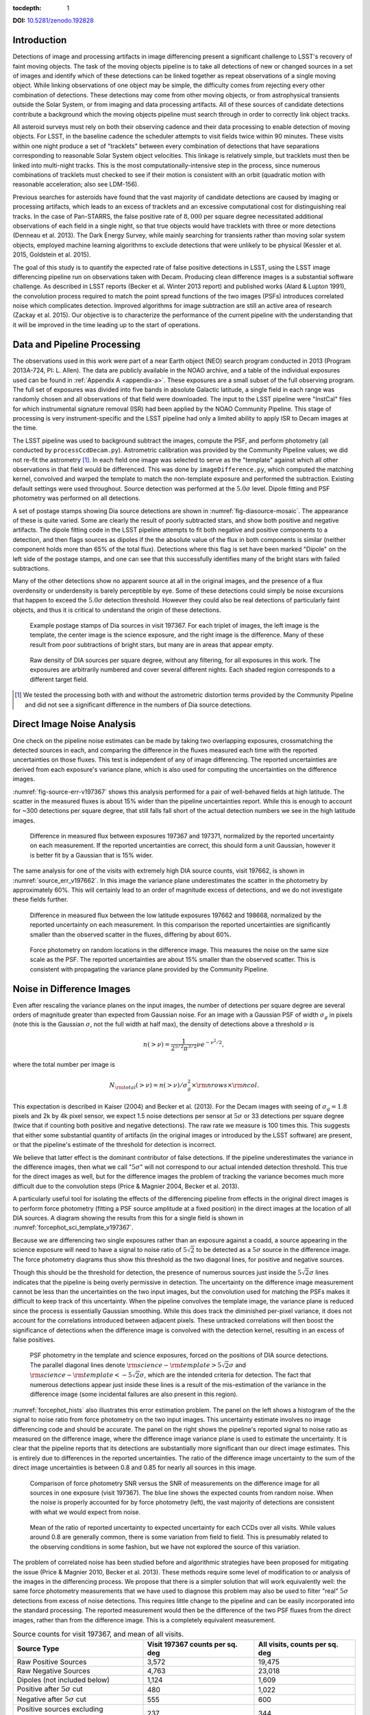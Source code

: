
:tocdepth: 1

**DOI:** `10.5281/zenodo.192828 <http://dx.doi.org/10.5281/zenodo.192828>`_

Introduction
============

Detections of image and processing artifacts in image differencing present a
significant challenge to LSST's recovery of faint moving objects. The task of
the moving objects pipeline is to take all detections of new or changed
sources in a set of images and identify which of these detections can be
linked together as repeat observations of a single moving object. While
linking observations of one object may be simple, the difficulty comes from
rejecting every other combination of detections. These detections may come
from other moving objects, or from astrophysical transients outside the Solar
System, or from imaging and data processing artifacts. All of these sources of
candidate detections contribute a background which the moving objects pipeline
must search through in order to correctly link object tracks.

All asteroid surveys must rely on both their observing cadence and their data
processing to enable detection of moving objects. For LSST, in the baseline
cadence the scheduler attempts to visit fields twice within 90 minutes. These
visits within one night produce a set of "tracklets" between every combination
of detections that have separations corresponding to reasonable Solar System
object velocities. This linkage is relatively simple, but tracklets must then
be linked into multi-night tracks. This is the most computationally-intensive
step in the process, since numerous combinations of tracklets must checked to
see if their motion is consistent with an orbit (quadratic motion with
reasonable acceleration; also see LDM-156).

Previous searches for asteroids have found that the vast majority of candidate
detections are caused by imaging or processing artifacts, which leads to an
excess of tracklets and an excessive computational cost for distinguishing
real tracks. In the case of Pan-STARRS, the false positive rate of
:math:`8,000` per square degree necessitated additional observations of each
field in a single night, so that true objects would have tracklets with three
or more detections (Denneau et al. 2013). The Dark Energy Survey, while mainly
searching for transients rather than moving solar system objects, employed
machine learning algorithms to exclude detections that were unlikely to be
physical (Kessler et al. 2015, Goldstein et al. 2015).

The goal of this study is to quantify the expected rate of false positive
detections in LSST, using the LSST image differencing pipeline run on
observations taken with Decam. Producing clean difference images is a
substantial software challenge. As described in LSST reports (Becker et al.
Winter 2013 report) and published works (Alard & Lupton 1991), the convolution
process required to match the point spread functions of the two images (PSFs)
introduces correlated noise which complicates detection. Improved algorithms
for image subtraction are still an active area of research (Zackay et al.
2015). Our objective is to characterize the performance of the current
pipeline with the understanding that it will be improved in the time leading
up to the start of operations.


Data and Pipeline Processing
============================

The observations used in this work were part of a near Earth object (NEO)
search program conducted in 2013 (Program 2013A-724, PI: L. Allen). The data
are publicly available in the NOAO archive, and a table of the individual
exposures used can be found in :ref:`Appendix A <appendix-a>`. These exposures
are a small subset of the full observing program. The full set of exposures
was divided into five bands in absolute Galactic latitude, a single field in
each range was randomly chosen and all observations of that field were
downloaded. The input to the LSST pipeline were "InstCal" files for which
instrumental signature removal (ISR) had been applied by the NOAO Community
Pipeline. This stage of processing is very instrument-specific and the LSST
pipeline had only a limited ability to apply ISR to Decam images at the time.

The LSST pipeline was used to background subtract the images, compute the PSF,
and perform photometry (all conducted by ``processCcdDecam.py``). Astrometric
calibration was provided by the Community Pipeline values; we did not re-fit
the astrometry [#TPV]_. In each field one image was selected to serve as the
"template" against which all other observations in that field would be
differenced. This was done by ``imageDifference.py``, which computed the
matching kernel, convolved and warped the template to match the non-template
exposure and performed the subtraction. Existing default settings were used
throughout. Source detection was performed at the :math:`5.0\sigma` level.
Dipole fitting and PSF photometry was performed on all detections.

A set of postage stamps showing Dia source detections are shown in
:numref:`fig-diasource-mosaic`. The appearance of these is quite varied. Some are
clearly the result of poorly subtracted stars, and show both positive and
negative artifacts. The dipole fitting code in the LSST pipeline attempts to
fit both negative and positive components to a detection, and then flags
sources as dipoles if the the absolute value of the flux in both components is
similar (neither component holds more than 65% of the total flux). Detections
where this flag is set have been marked "Dipole" on the left side of the
postage stamps, and one can see that this successfully identifies many of the
bright stars with failed subtractions.

Many of the other detections show no apparent source at all in the original
images, and the presence of a flux overdensity or underdensity is barely
perceptible by eye. Some of these detections could simply be noise excursions
that happen to exceed the :math:`5.0\sigma` detection threshold. However they
could also be real detections of particularly faint objects, and thus it is
critical to understand the origin of these detections.

.. figure:: /_static/diasource_mosaic_visit197367_ccd10_5.png
    :name: fig-diasource-mosaic

    Example postage stamps of Dia sources in visit 197367. For each triplet of
    images, the left image is the template, the center image is the science
    exposure, and the right image is the difference. Many of these result from
    poor subtractions of bright stars, but many are in areas that appear
    empty.


.. figure:: /_static/unfiltered_counts.png
    :name: unfiltered_counts

    Raw density of DIA sources per square degree, without any filtering, for
    all exposures in this work. The exposures are arbitrarily
    numbered and cover several different nights. Each shaded region
    corresponds to a different target field.

.. [#TPV] We tested the processing both with and without the astrometric
    distortion terms provided by the Community Pipeline and did not see a significant
    difference in the numbers of Dia source detections.



Direct Image Noise Analysis
========================================

One check on the pipeline noise estimates can be made by taking two overlapping
exposures, crossmatching the detected sources in each, and comparing the
difference in the fluxes measured each time with the reported uncertainties on
those fluxes. This test is independent of any of image differencing. The
reported uncertainties are derived from each exposure's variance plane, which
is also used for computing the uncertainties on the difference images.

:numref:`fig-source-err-v197367` shows this analysis performed for a pair of
well-behaved fields at high latitude. The scatter in the measured fluxes is
about 15% wider than the pipeline uncertainties report. While this is enough
to account for ~300 detections per square degree, that still falls fall short
of the actual detection numbers we see in the high latitude images.

.. figure:: /_static/sec4_source_err_v197367.png
    :name: fig-source-err-v197367

    Difference in measured flux between exposures 197367 and 197371,
    normalized by the reported uncertainty on each measurement. If the
    reported uncertainties are correct, this should form a unit Gaussian,
    however it is better fit by a Gaussian that is 15% wider.

The same analysis for one of the visits with extremely high DIA source counts,
visit 197662, is shown in :numref:`source_err_v197662`. In this image the
variance plane underestimates the scatter in the photometry by approximately
60%. This will certainly lead to an order of magnitude excess of detections,
and we do not investigate these fields further.

.. figure:: /_static/sec4_source_err_v197662.png
    :name: source_err_v197662

    Difference in measured flux between the low latitude exposures 197662 and
    198668, normalized by the reported uncertainty on each measurement. In
    this comparison the reported uncertainties are significantly smaller than
    the observed scatter in the fluxes, differing by about 60%.


.. figure:: /_static/sec4_force_random_phot_v197367.png
    :name: fig-force-random-phot

    Force photometry on random locations in the difference image. This
    measures the noise on the same size scale as the PSF. The reported
    uncertainties are about 15% smaller than the observed scatter. This is
    consistent with propagating the variance plane provided by the Community
    Pipeline.



Noise in Difference Images
===========================

Even after rescaling the variance planes on the input images,
the number of detections per square degree are several orders of magnitude
greater than expected from Gaussian noise. For an image with a Gaussian PSF of width
:math:`\sigma_g` in pixels (note this is the Gaussian :math:`\sigma`, not the
full width at half max), the density of detections above a threshold :math:`\nu`
is

.. math::
  n(> \nu) = \frac{1}{2^{5/2} \pi^{3/2}} \nu e^{-\nu^2/2},

where the total number per image is

.. math::
  N_{\rm total}(> \nu) = n(> \nu) / \sigma_g^2 \times \rm{nrows} \times \rm{ncol}.

This expectation is described in Kaiser (2004) and Becker et al. (2013). For
the Decam images with seeing of :math:`\sigma_g = 1.8` pixels and 2k by 4k
pixel sensor, we expect 1.5 noise detections per sensor  at :math:`5\sigma` or
33 detections per square degree (twice that if counting both positive and
negative detections). The raw rate we measure is 100 times this. This
suggests that either some substantial quantity of artifacts (in the original
images or introduced by the LSST software) are present, or that the pipeline's
estimate of the threshold for detection is incorrect.

We believe that latter effect is the dominant contributor of false detections.
If the pipeline underestimates the variance in the difference images, then
what we call ":math:`5\sigma`" will not correspond to our actual intended
detection threshold. This true for the direct images as well, but for the
difference images the problem of tracking the variance becomes much more
difficult due to the convolution steps (Price & Magnier 2004, Becker et al.
2013).

A particularly useful tool for isolating the effects of the differencing
pipeline from effects in the original direct images is to perform force
photometry (fitting a PSF source amplitude at a fixed position) in the direct
images at the location of all DIA sources. A diagram showing the results from
this for a single field is shown in :numref:`forcephot_sci_template_v197367`.

Because we are differencing two single exposures rather than an exposure
against a coadd, a source appearing in the science exposure will need to have
a signal to noise ratio of :math:`5\sqrt{2}` to be detected as a :math:`5
\sigma` source in the difference image. The force photometry diagrams thus
show this threshold as the two diagonal lines, for positive and negative sources.

Though this should be the threshold for detection, the presence of numerous
sources just inside the :math:`5 \sqrt{2}\sigma` lines indicates that the
pipeline is being overly permissive in detection. The uncertainty on the
difference image measurement cannot be less than the uncertainties on the two
input images, but the convolution used for matching the PSFs makes it
difficult to keep track of this uncertainty. When the pipeline convolves the
template image, the variance plane is reduced since the process is essentially
Gaussian smoothing. While this does track the diminished per-pixel variance,
it does not account for the correlations introduced between adjacent pixels.
These untracked correlations will then boost the significance of detections
when the difference image is convolved with the detection kernel, resulting in
an excess of false positives.


.. figure:: /_static/forcephot_sci_template_v197367.png
    :name: forcephot_sci_template_v197367

    PSF photometry in the template and science exposures, forced on the
    positions of DIA source detections. The parallel diagonal
    lines denote :math:`\rm{science} - \rm{template} > 5\sqrt{2}\sigma` and
    :math:`\rm{science} - \rm{template} < -5 \sqrt{2}\sigma`, which are the intended
    criteria for detection. The fact that numerous detections
    appear just inside these lines is a result of the mis-estimation of the
    variance in the difference image (some incidental failures are also
    present in this region).


..
  .. figure:: /_static/forcephot_conceptual.png
      :name: forcephot_conceptual

      Conceptual sketch of the different regions of the force photometry diagram
      (:numref:`forcephot_sci_template_v197367`). Most "noise" detections
      are less than :math:`5\sigma` detections in both science and template
      images, but their combined flux after differencing exceeds
      :math:`5\sigma`. Most true moving objects should instead be
      :math:`>5\sigma` detections in either the science or template image, and
      the flux in the other image should be close to zero. Additionally, stars
      with a flux difference greater than :math:`5\sigma` between the two images
      (labeled "Variables" as a shorthand) will appear in the top right, since
      they have significant flux in both images. The diagonal region crossing
      the center of the image should be unpopulated, but incidental photometry
      failures may appear there.


:numref:`forcephot_hists` also illustrates this error estimation problem. The
panel on the left shows a histogram of the the signal to noise ratio from
force photometry on the two input images. This uncertainty estimate involves
no image differencing code and should be accurate. The panel on the right
shows the pipeline's reported signal to noise ratio as measured on the
difference image, where the difference image variance plane is used to
estimate the uncertainty. It is clear that the pipeline reports that its
detections are substantially more significant than our direct image estimates.
This is entirely due to differences in the reported uncertainties. The ratio
of the difference image uncertainty to the sum of the direct image
uncertainties is between 0.8 and 0.85 for nearly all sources in this image.


.. figure:: /_static/forcephot_hists.png
    :name: forcephot_hists

    Comparison of force photometry SNR versus the SNR of measurements on the
    difference image for all sources in one exposure (visit 197367). The blue
    line shows the expected counts from random noise. When the noise is
    properly accounted for by force photometry (left), the vast majority of
    detections are consistent with what we would expect from noise.

..
  .. figure:: /_static/forcephot_sigma_ratio.png
      :name: forcephot_sigma_ratio

      Ratio of the reported difference image uncertainty to the expected
      uncertainty for all sources on one CCD.

.. figure:: /_static/forcephot_sigmas_perccd.png
    :name: forcephot_sigmas_perccd

    Mean of the ratio of reported uncertainty to expected uncertainty for each
    CCDs over all visits. While values around 0.8 are generally common, there
    is some variation from field to field. This is presumably related to the
    observing conditions in some fashion, but we have not explored the source
    of this variation.


The problem of correlated noise has been studied before and algorithmic
strategies have been proposed for mitigating the issue (Price & Magnier 2010,
Becker et al. 2013). These methods require some level of modification to or
analysis of the images in the differencing process. We propose that there is a
simpler solution that will work equivalently well: the same force photometry
measurements that we have used to diagnose this problem may also be used to
filter "real" :math:`5\sigma` detections from excess of noise detections. This
requires little change to the pipeline and can be easily incorporated into the
standard processing. The reported measurement would then be the difference of
the two PSF fluxes from the direct images, rather than from the difference
image. This is a completely equivalent measurement.

.. table:: Source counts for visit 197367, and mean of all visits.
  :name: forcephot_table

  +----------------------------------------+---------------------+-------------------+
  | Source Type                            | Visit 197367 counts | All visits, counts|
  |                                        | per sq. deg         | per sq. deg       |
  +========================================+=====================+===================+
  | Raw Positive Sources                   | 3,572               | 19,475            |
  +----------------------------------------+---------------------+-------------------+
  | Raw Negative Sources                   | 4,763               | 23,018            |
  +----------------------------------------+---------------------+-------------------+
  | Dipoles (not included below)           | 1,124               | 1,609             |
  +----------------------------------------+---------------------+-------------------+
  | Positive after :math:`5\sigma` cut     | 480                 | 1,022             |
  +----------------------------------------+---------------------+-------------------+
  | Negative after :math:`5\sigma` cut     | 555                 | 600               |
  +----------------------------------------+---------------------+-------------------+
  | Positive sources excluding "variables" | 237                 | 344               |
  +----------------------------------------+---------------------+-------------------+


The results of this process are quantified for a single field in
:numref:`forcephot_table`. The number of detections is reduced by a factor of
:math:`\sim 10`, simply by eliminating all detections that could not possibly be
:math:`5\sigma`. We also compute the density of detections after excluding
"variables", which we use as a broadly-encompassing term for sources that
appear at :math:`>15\sigma` in both template and science images (this cut-off
is arbitrary, but using a limit of  of :math:`>10\sigma` for example makes
very little difference). These are unlikely to be asteroids, although this
could potentially be excluding asteroids which appear on top of other sources.

.. figure:: /_static/postfiltered_counts.png
    :name: postfiltered_counts

    Result of forced photometry :math:`5\sigma` cut. The exposure numbering
    and shading is the same as :numref:`unfiltered_counts`. While some fields
    apparently developed a bias between negative and positive counts, this is
    potentially a result of the template selection process.

.. figure:: /_static/postfiltered_ratios.png
    :name: postfiltered_ratios

    Ratio of the :math:`5\sigma` counts to the raw detection counts.

Detections near Bright Stars
=============================

In addition to the overall rate of false positives across the each pointing,
the spatial distribution of detections present additional challenges to
successfully recovering moving objects. Strong correlations between DIA
sources can create numerous tracklets of the right length to mimic moving
sources. Such correlations are often found around bright stars, where
diffraction spikes, increased photon noise from the wings of the star, or
minor image misalignments can all result in an excess of DIA sources.

Many of these effects are caused by the telescope optics, and thus our
precursor datasets are less likely to precisely capture all of the structure
that will be present around bright stars in LSST. However, we can test the
LSST software's ability to mitigate such artifacts, by effective masking,
tracking of the per-pixel noise, or other methods.

To compute the distribution of excess detections around bright stars, we
cross-matched the UCAC4 catalog of bright stars against the detections in all
fields. :numref:`correlation_cumulative` shows the cumulative count of excess
DIA sources as a function of distance from a bright star, with several
different magnitude bins for the central star. These curves have had the
cumulative counts just from randomly distributed DIA sources subtracted off
(on average 2 stars inside a 60 arcsecond radius), leaving only the detections
that result from the bright star.

.. figure:: /_static/correlation_cumulative.png
    :name: correlation_cumulative

    Cumulative distribution of excess detections near bright stars.

Overall the numbers of excess detections are not large; even a 8th magnitude
star produces only 8 extra DIA sources, and this number falls off rapidly for
fainter stars. These detections all occur outside of 8 arcseconds, since this
is the size of the "footprint" that the LSST pipeline assigns to these bright
objects. The vast majority of excess detections occur in an annulus between
this :math:`8''` limit and :math:`20''`. An example difference image with a
bright star is shown in :numref:`brightstar_postagestamp`. Excess detections
are found outside the detection footprint of the bright star, causing the
inner hole in :numref:`correlation_cumulative`, but generally inside
of :math:`30''` from the star.

.. figure:: /_static/brightstar_v197367_ccd08.png
    :name: brightstar_postagestamp

    Example difference image around a 7th magnitude star. DIA source
    detections are marked with green x's. Green shaded regions are saturated
    and masked, while blue and cyan shading denotes the extent of a detected
    "footprint". The green box is 2 arcminutes on a side. A very bright CCD
    bleed passes vertically through the star, but is effectively masked.


:numref:`brightstar_dia_snr` shows the distribution of SNRs for these excess
detections around bright stars as compared to the "normal" detections found
across the field. The two curves have been normalized to have the same total
number of counts. Both behave very similarly---the bright star sources are not
preferentially brighter than those in the field as might be expected if we
were detecting diffraction spikes or other bright optical artifacts.

.. figure:: /_static/brightstar_dia_snr.png
    :name: brightstar_dia_snr

    Signal to noise ratio distribution for DIA sources within :math:`20''` vs
    outside of :math:`30''` from a bright star (brighter than :math:`i=11`).
    The distributions are normalized to have the same total counts. There is
    no significant difference in the SNR distribution between the sources
    around bright stars and the sources that randomly cover the field.

Model of Excess Detections
==========================

A simple model for these excess detections is shown in
:numref:`correlation_model`. In this we assume a power law for the total
number of detections per bright star, as a function of bright star magnitude.
An approximate fit for this power law is shown in
:numref:`correlation_powerlaw`, and the number of counts :math:`C` can be
written as

.. math::
  C = (M/10.4)^{-8},

where M is the i-band magnitude of the bright star. These detections are then
spread uniformly in an annulus around the bright source of size

.. math::
  r_{inner} = 8'',
.. math::
  r_{outer} = 50'' - 3 \times M.

This puts the outer edge of the
detections at :math:`22''` for the 9th magnitude case and gradually shrinks
the annulus for fainter sources.

While this is certainly not a fit that is accurate to 10\%, it is generally
within :math:`\pm 1` detection. The assumption of a constant density
annulus of detections is also imprecise but simple to implement. A density
gradient could be added if necessary, but for the purposes of testing the
performance of moving object detection we believe this to be sufficient.


.. figure:: /_static/correlation_model.png
    :name: correlation_model

    Basic model for the cumulative distribution of counts around bright stars.
    The model is clearly not precise, but the raw number of counts per stars
    is so low that we are generally within :math:`\pm 1` detection per bright
    star.

.. figure:: /_static/correlation_powerlaw.png
    :name: correlation_powerlaw

    Simple power law model for the number of excess detections inside 30
    arcseconds from a bright star.

Uncorrected Artifacts
---------------------

Visual inspection of exposures have also lead to the discovery of correlated
sets of detections, most notably in the crosstalk image of a bright star bleed
trail shown in :numref:`bleed_detections`. In this case the bright star on the
left creates a vertical line of saturated pixels, and when the image is read
out, the amplifier reading the right side of the image (without the bleed) is
affected by the strong signal on the left side amplifier. While we show this
for completeness, in this example dataset the crosstalk corrections that
should remove this effect was performed by the Decam Community Pipeline,
rather than the LSST software stack. A future extension of this work will be
to enable the LSST pipeline's crosstalk corrections on Decam images and ensure
that this effect is properly mitigated.

.. figure:: /_static/bleed_v197367_ccd08.png
    :name: bleed_detections

    Example detection on the crosstalk image (right side) of a CCD charge
    bleed (left side vertical line).

Conclusions
===========

The primary result from this work is that the LSST pipeline is capable of
producing a clean sample of difference image detections, at roughly the
200-400 per square degree level, as long as the image variance is carefully
tracked. In the case of the test data we tried, this required adjusting the
variance measures supplied by an external pipeline to match the observed
scatter in pixel variance. Similar checks will be necessary when using
variance estimates generated by the LSST pipeline, but overall this is
relatively simple.

The more complicated challenge is tracking the image variance after
convolution, since that process transforms the noise which is purely per-pixel
(each pixel is independent) in the input images into a mixture of per-pixel
noise and correlated noise between pixels. This correlated noise is not
currently tracked by the LSST software, and so the detection process defines a
threshold relative to the per-pixel noise level. In our testing this threshold
is too low by 20-30\%, resulting large numbers of detections with signal to
noise ratios between :math:`4\sigma` and :math:`5\sigma` being reported as
:math:`>5\sigma` detections.

We present a fix to this mis-estimate by computing the expected uncertainty on
DIA sources from force photometry on the input direct images. This uses the
convolved difference image for detection, but avoids any dependence on the
variance reported from convolved images.

An alternative method is to estimate the effective variance (including both
per pixel and PSF-scale covariance) in difference images from force photometry
on blank patches of sky. We believe that this is an equivalently effective
method and will also be useful for quality assurance. Our choice of
implementing force photometry on detections should be understood as an
expedient proof of concept rather than a final design decision.

..
  Our demonstration has used individual images
  as "template" exposures for differencing. For moving objects in uncrowded
  regions, once we have detected a source as a transient the template exposure
  contributes only noise to the actual measurement. When differencing two
  individual exposures (and not a coadded template) this raises the required
  flux level for a source to reach :math:`5 \sigma` by a factor of
  :math:`\sqrt{2}`; effectively requiring it to be a :math:`7 \sigma` source in
  the direct image. This is a worst case scenario, and presumably by coadding
  many images the noise in the template can be reduced. But we can can also
  circumvent this algorithmically, by performing a permissive detection on the
  difference image but then filtering at :math:`5 \sigma` on the science
  exposure alone, not the flux difference. The assumption is that there is zero
  flux from the object in the template, and thus no reason to add the template
  exposure's noise.

Further work
------------

There are a number of ways in which this effort could be extended. Some of these are:

- Testing on deeper exposures. The data currently used are 60 second exposures
  on a 4 meter telescope. Scaling by the collecting area, this is about 65% of
  the depth of an LSST visit. While we expect that many CCD artifacts should not
  be strongly dependent on the exposure depth, the number of astrophysical
  sources in the images will be increased and consequently so will the
  possibility of mis-subtracted sources appearing in the difference images.

- Differencing against coadded templates. The tests in this work were done on
  differences between single exposures. The baseline procedure for LSST will be
  to build template images by coadding the exposures taken over some recent time
  period. This reduces the noise and permits deeper detection of transient
  sources. However, coadded templates may also retain the sum total of all
  uncorrected artifacts from their constituent exposures, if these features are
  not properly masked or otherwise accounted for.

- Instrument rotation. Since the CTIO 4-meter telescope has a equatorial
  mount, the detectors are always oriented in the same direction on the sky
  between visits. Features like diffraction spikes and CCD charge bleeds thus
  overlap each other in subsequent visits. In an alt-az mounted telescope like
  LSST, images from visits at different hour angles will be rotated relative to
  each other, and this may create a more complicate structure of image
  artifacts. Testing the LSST pipeline's behavior in this situation requires
  data from an alt-az telescope. Subaru is perhaps the best candidate for this,
  given its high level of support in the LSST pipeline.

- Dependence on source density, Galactic latitude, sky background, or other
  observing parameters. Our results for this sample of images show considerable
  variation in their properties, and we have not attempted to model the behavior
  of individual exposures. Extending the set of sample images to test the image
  differencing pipeline in a wide variety of conditions will provide valuable
  information for both modeling the false positive behavior and for improving
  the pipeline in general.

..
  Mayall collecting area: 11.4m^2, LSST 35m^2

..
  References
  ==========

  .. [denneau] Denneau et al. 2013


.. _appendix-a:

Appendix A: Data used in this work
==================================

The data used were taken as part of a a NEO search on the CTIO 4-meter,
Program 2013A-724, PI: L. Allen. All exposures were 60 seconds.

.. table:: Decam visits used in this analysis.

  ======  ==============  ===================  =========   ============   ============
   Visit  Template              Time Observed  CCDs        Galactic Lat   Galactic Lon
  ======  ==============  ===================  =========   ============   ============
  197371                  2013-04-16 00:18:45
  197367          197371  2013-04-16 00:12:53         59        56.3311       297.6941
  197375          197371  2013-04-16 00:24:42         59        56.3355       298.0934
  197379          197371  2013-04-16 00:30:35         59        56.3461       297.6202
  197384                  2013-04-16 00:40:02
  197388          197384  2013-04-16 00:45:58         59        46.0518       308.6413
  197392          197384  2013-04-16 00:51:58         59        46.0973       308.8498
  197408                  2013-04-16 01:15:18
  197400          197408  2013-04-16 01:03:24         59        43.9119       312.3330
  197404          197408  2013-04-16 01:09:21         59        43.9128       312.3235
  197412          197408  2013-04-16 01:21:18         54        43.8827       312.2617
  197790                  2013-04-16 23:15:06
  197802          197790  2013-04-16 23:32:55          7       -22.8796       211.1369
  198380          197790  2013-04-17 23:23:11          7       -22.9299       211.1618
  198384          197790  2013-04-17 23:29:07          7       -22.8802       211.1440
  197662                  2013-04-16 10:03:03
  198668          197662  2013-04-18 08:37:43         47       -34.6799        39.8085
  199009          197662  2013-04-19 09:32:02         37       -34.5272        39.9427
  199021          197662  2013-04-19 09:50:28         37       -34.5853        40.0062
  199033          197662  2013-04-19 10:08:32         23       -34.7855        40.1130
  ======  ==============  ===================  =========   ============   ============

